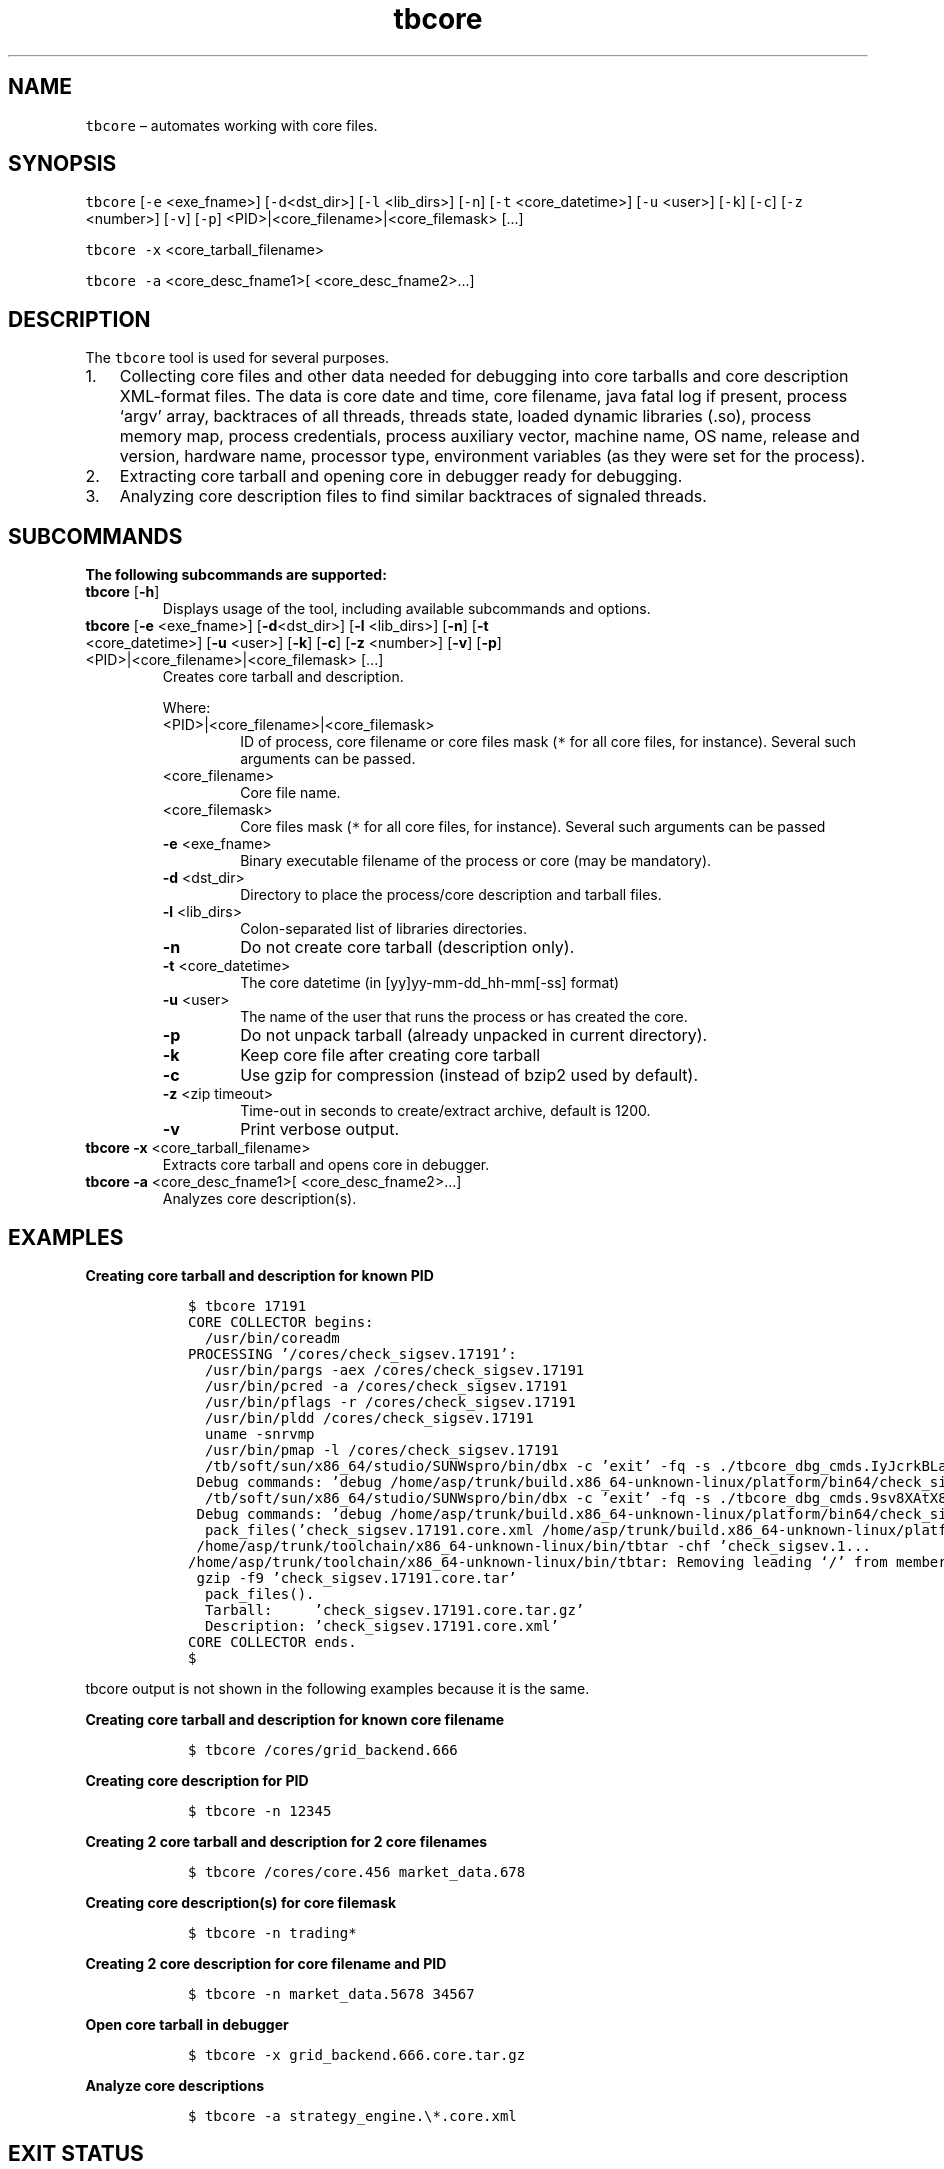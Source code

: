.\" Automatically generated by Pandoc 2.9.2.1
.\"
.TH "tbcore" "1" "2020-06-02" "Tbricks" "tbcore man page"
.hy
.SH NAME
.PP
\f[C]tbcore\f[R] \[en] automates working with core files.
.SH SYNOPSIS
.PP
\f[C]tbcore\f[R] [\f[C]-e\f[R] <exe_fname>] [\f[C]-d\f[R]<dst_dir>]
[\f[C]-l\f[R] <lib_dirs>] [\f[C]-n\f[R]] [\f[C]-t\f[R] <core_datetime>]
[\f[C]-u\f[R] <user>] [\f[C]-k\f[R]] [\f[C]-c\f[R]] [\f[C]-z\f[R]
<number>] [\f[C]-v\f[R]] [\f[C]-p\f[R]]
<PID>|<core_filename>|<core_filemask> [\&...]
.PP
\f[C]tbcore -x\f[R] <core_tarball_filename>
.PP
\f[C]tbcore -a\f[R] <core_desc_fname1>[ <core_desc_fname2>\&...]
.SH DESCRIPTION
.PP
The \f[C]tbcore\f[R] tool is used for several purposes.
.IP "1." 3
Collecting core files and other data needed for debugging into core
tarballs and core description XML-format files.
The data is core date and time, core filename, java fatal log if
present, process `argv' array, backtraces of all threads, threads state,
loaded dynamic libraries (.so), process memory map, process credentials,
process auxiliary vector, machine name, OS name, release and version,
hardware name, processor type, environment variables (as they were set
for the process).
.IP "2." 3
Extracting core tarball and opening core in debugger ready for
debugging.
.IP "3." 3
Analyzing core description files to find similar backtraces of signaled
threads.
.SH SUBCOMMANDS
.PP
\f[B]The following subcommands are supported:\f[R]
.TP
\f[B]\f[CB]tbcore\f[B]\f[R] [\f[B]\f[CB]-h\f[B]\f[R]]
Displays usage of the tool, including available subcommands and options.
.TP
\f[B]\f[CB]tbcore\f[B]\f[R] [\f[B]\f[CB]-e\f[B]\f[R] <exe_fname>] [\f[B]\f[CB]-d\f[B]\f[R]<dst_dir>] [\f[B]\f[CB]-l\f[B]\f[R] <lib_dirs>] [\f[B]\f[CB]-n\f[B]\f[R]] [\f[B]\f[CB]-t\f[B]\f[R] <core_datetime>] [\f[B]\f[CB]-u\f[B]\f[R] <user>] [\f[B]\f[CB]-k\f[B]\f[R]] [\f[B]\f[CB]-c\f[B]\f[R]] [\f[B]\f[CB]-z\f[B]\f[R] <number>] [\f[B]\f[CB]-v\f[B]\f[R]] [\f[B]\f[CB]-p\f[B]\f[R]] <PID>|<core_filename>|<core_filemask> [\&...]
Creates core tarball and description.
.RS
.PP
Where:
.TP
<PID>|<core_filename>|<core_filemask>
ID of process, core filename or core files mask (\f[C]*\f[R] for all
core files, for instance).
Several such arguments can be passed.
.TP
<core_filename>
Core file name.
.TP
<core_filemask>
Core files mask (\f[C]*\f[R] for all core files, for instance).
Several such arguments can be passed
.TP
\f[B]\f[CB]-e\f[B]\f[R] <exe_fname>
Binary executable filename of the process or core (may be mandatory).
.TP
\f[B]\f[CB]-d\f[B]\f[R] <dst_dir>
Directory to place the process/core description and tarball files.
.TP
\f[B]\f[CB]-l\f[B]\f[R] <lib_dirs>
Colon-separated list of libraries directories.
.TP
\f[B]\f[CB]-n\f[B]\f[R]
Do not create core tarball (description only).
.TP
\f[B]\f[CB]-t\f[B]\f[R] <core_datetime>
The core datetime (in [yy]yy-mm-dd_hh-mm[-ss] format)
.TP
\f[B]\f[CB]-u\f[B]\f[R] <user>
The name of the user that runs the process or has created the core.
.TP
\f[B]\f[CB]-p\f[B]\f[R]
Do not unpack tarball (already unpacked in current directory).
.TP
\f[B]\f[CB]-k\f[B]\f[R]
Keep core file after creating core tarball
.TP
\f[B]\f[CB]-c\f[B]\f[R]
Use gzip for compression (instead of bzip2 used by default).
.TP
\f[B]\f[CB]-z\f[B]\f[R] <zip timeout>
Time-out in seconds to create/extract archive, default is 1200.
.TP
\f[B]\f[CB]-v\f[B]\f[R]
Print verbose output.
.RE
.TP
\f[B]\f[CB]tbcore -x\f[B]\f[R] <core_tarball_filename>
Extracts core tarball and opens core in debugger.
.TP
\f[B]\f[CB]tbcore -a\f[B]\f[R] <core_desc_fname1>[ <core_desc_fname2>\&...]
Analyzes core description(s).
.SH EXAMPLES
.PP
\f[B]Creating core tarball and description for known PID\f[R]
.IP
.nf
\f[C]
   $ tbcore 17191
   CORE COLLECTOR begins:
     /usr/bin/coreadm
   PROCESSING \[cq]/cores/check_sigsev.17191\[cq]:
     /usr/bin/pargs -aex /cores/check_sigsev.17191
     /usr/bin/pcred -a /cores/check_sigsev.17191
     /usr/bin/pflags -r /cores/check_sigsev.17191
     /usr/bin/pldd /cores/check_sigsev.17191
     uname -snrvmp
     /usr/bin/pmap -l /cores/check_sigsev.17191
     /tb/soft/sun/x86_64/studio/SUNWspro/bin/dbx -c \[cq]exit\[cq] -fq -s ./tbcore_dbg_cmds.IyJcrkBLaR6xcGmnpL
    Debug commands: \[cq]debug /home/asp/trunk/build.x86_64-unknown-linux/platform/bin64/check_sigsev /cores/check_sigsev.17191\[cq], \[cq]lwps\[cq]
     /tb/soft/sun/x86_64/studio/SUNWspro/bin/dbx -c \[cq]exit\[cq] -fq -s ./tbcore_dbg_cmds.9sv8XAtX8hQp3nahl8
    Debug commands: \[cq]debug /home/asp/trunk/build.x86_64-unknown-linux/platform/bin64/check_sigsev /cores/check_sigsev.17191\[cq], \[cq]lwp l\[at]1\[cq], \[cq]where -h -l -v\[cq]
     pack_files(\[cq]check_sigsev.17191.core.xml /home/asp/trunk/build.x86_64-unknown-linux/platfo...\[cq], \[cq]/home/asp/trunk/tests/xtestsystem/checkrc2/check_sigsev.17191.core\[cq], 1200, ()):
    /home/asp/trunk/toolchain/x86_64-unknown-linux/bin/tbtar -chf \[cq]check_sigsev.1...
   /home/asp/trunk/toolchain/x86_64-unknown-linux/bin/tbtar: Removing leading \[oq]/\[cq] from member names
    gzip -f9 \[cq]check_sigsev.17191.core.tar\[cq]
     pack_files().
     Tarball:     \[cq]check_sigsev.17191.core.tar.gz\[cq]
     Description: \[cq]check_sigsev.17191.core.xml\[cq]
   CORE COLLECTOR ends.
   $
\f[R]
.fi
.PP
\f[C]tbcore\f[R] output is not shown in the following examples because
it is the same.
.PP
\f[B]Creating core tarball and description for known core filename\f[R]
.IP
.nf
\f[C]
   $ tbcore /cores/grid_backend.666
\f[R]
.fi
.PP
\f[B]Creating core description for PID\f[R]
.IP
.nf
\f[C]
   $ tbcore -n 12345
\f[R]
.fi
.PP
\f[B]Creating 2 core tarball and description for 2 core filenames\f[R]
.IP
.nf
\f[C]
   $ tbcore /cores/core.456 market_data.678
\f[R]
.fi
.PP
\f[B]Creating core description(s) for core filemask\f[R]
.IP
.nf
\f[C]
   $ tbcore -n trading*
\f[R]
.fi
.PP
\f[B]Creating 2 core description for core filename and PID\f[R]
.IP
.nf
\f[C]
   $ tbcore -n market_data.5678 34567
\f[R]
.fi
.PP
\f[B]Open core tarball in debugger\f[R]
.IP
.nf
\f[C]
   $ tbcore -x grid_backend.666.core.tar.gz
\f[R]
.fi
.PP
\f[B]Analyze core descriptions\f[R]
.IP
.nf
\f[C]
   $ tbcore -a strategy_engine.\[rs]*.core.xml
\f[R]
.fi
.SH EXIT STATUS
.PP
The following exit values are returned:
.IP \[bu] 2
0: Successful completion.
.IP \[bu] 2
1: Invalid command line options were specified.
.IP \[bu] 2
Other: An error occurred.
.SH SEE ALSO
.PP
\f[C]tbintro\f[R](1), \f[C]tbaudit\f[R](1), \f[C]tbcomponent\f[R](1),
\f[C]tbcore\f[R](1), \f[C]tblog\f[R](1), \f[C]tbnode\f[R](1),
\f[C]tbrelease\f[R](1), \f[C]tbresource\f[R](1), \f[C]tbservice\f[R](1),
\f[C]tbsubsystem\f[R](1), \f[C]tbsystem\f[R](1), \f[C]tbuser\f[R](1)
